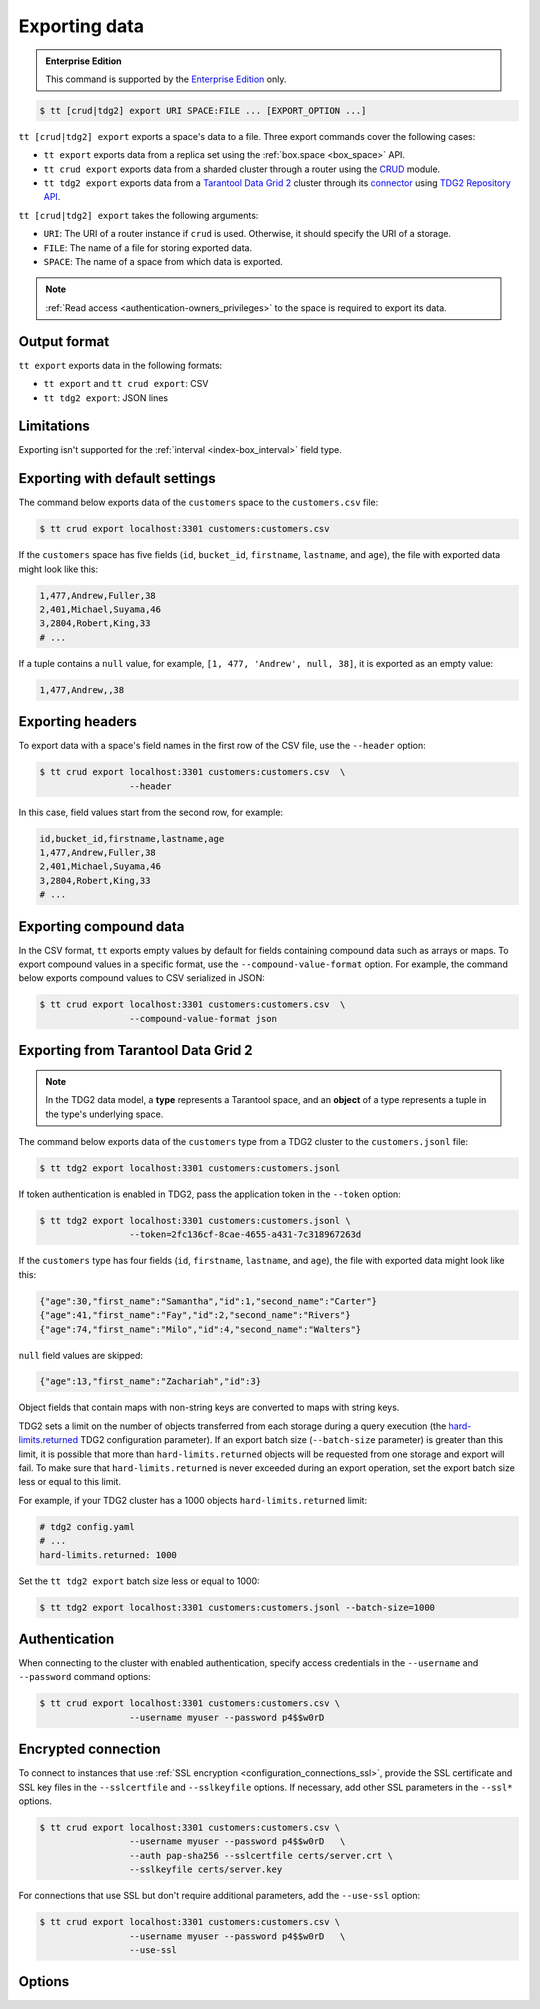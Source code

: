 .. _tt-export:

Exporting data
==============

..  admonition:: Enterprise Edition
    :class: fact

    This command is supported by the `Enterprise Edition <https://www.tarantool.io/compare/>`_ only.


..  code-block:: console

    $ tt [crud|tdg2] export URI SPACE:FILE ... [EXPORT_OPTION ...]

``tt [crud|tdg2] export`` exports a space's data to a file. Three export commands
cover the following cases:

*   ``tt export`` exports data from a replica set using the :ref:`box.space <box_space>` API.
*   ``tt crud export`` exports data from a sharded cluster through a router using the `CRUD <https://github.com/tarantool/crud>`_ module.
*   ``tt tdg2 export`` exports data from a `Tarantool Data Grid 2 <https://www.tarantool.io/ru/tdg/latest/>`_ cluster
    through its `connector <https://www.tarantool.io/ru/tdg/latest/architecture/#connector>`_ using `TDG2 Repository API <https://www.tarantool.io/en/tdg/latest/reference/sandbox/repository-api/#repository-api>`_.

``tt [crud|tdg2] export`` takes the following arguments:

*   ``URI``: The URI of a router instance if ``crud`` is used. Otherwise, it should specify the URI of a storage.
*   ``FILE``: The name of a file for storing exported data.
*   ``SPACE``: The name of a space from which data is exported.

..  NOTE::

    :ref:`Read access <authentication-owners_privileges>` to the space is required to export its data.

.. _tt-export-output-format:

Output format
-------------

``tt export`` exports data in the following formats:

*   ``tt export`` and ``tt crud export``: CSV
*   ``tt tdg2 export``: JSON lines

.. _tt-export-limitations:

Limitations
-----------

Exporting isn't supported for the :ref:`interval <index-box_interval>` field type.


.. _tt-export-default:

Exporting with default settings
-------------------------------

The command below exports data of the ``customers`` space to the ``customers.csv`` file:

.. code-block:: console

    $ tt crud export localhost:3301 customers:customers.csv

If the ``customers`` space has five fields (``id``, ``bucket_id``, ``firstname``, ``lastname``, and ``age``), the file with exported data might look like this:

.. code-block:: text

    1,477,Andrew,Fuller,38
    2,401,Michael,Suyama,46
    3,2804,Robert,King,33
    # ...

If a tuple contains a ``null`` value, for example, ``[1, 477, 'Andrew', null, 38]``, it is exported as an empty value:

.. code-block:: text

    1,477,Andrew,,38


.. _tt-export-header:

Exporting headers
-----------------

To export data with a space's field names in the first row of the CSV file, use the ``--header`` option:

.. code-block:: console

    $ tt crud export localhost:3301 customers:customers.csv  \
                     --header

In this case, field values start from the second row, for example:

.. code-block:: text

    id,bucket_id,firstname,lastname,age
    1,477,Andrew,Fuller,38
    2,401,Michael,Suyama,46
    3,2804,Robert,King,33
    # ...


.. _tt-export-compound-data:

Exporting compound data
-----------------------

In the CSV format, ``tt`` exports empty values by default for fields containing compound data such as arrays or maps.
To export compound values in a specific format, use the ``--compound-value-format`` option.
For example, the command below exports compound values to CSV serialized in JSON:

.. code-block:: console

    $ tt crud export localhost:3301 customers:customers.csv  \
                     --compound-value-format json

.. _tt-export-tdg2:

Exporting from Tarantool Data Grid 2
------------------------------------

.. note::

    In the TDG2 data model, a **type** represents a Tarantool space, and an **object**
    of a type represents a tuple in the type's underlying space.

The command below exports data of the ``customers`` type from a TDG2 cluster to
the ``customers.jsonl`` file:

.. code-block:: console

    $ tt tdg2 export localhost:3301 customers:customers.jsonl

If token authentication is enabled in TDG2, pass the application token in the ``--token`` option:

.. code-block:: console

    $ tt tdg2 export localhost:3301 customers:customers.jsonl \
                     --token=2fc136cf-8cae-4655-a431-7c318967263d

If the ``customers`` type has four fields (``id``, ``firstname``, ``lastname``, and ``age``),
the file with exported data might look like this:

.. code-block:: json

    {"age":30,"first_name":"Samantha","id":1,"second_name":"Carter"}
    {"age":41,"first_name":"Fay","id":2,"second_name":"Rivers"}
    {"age":74,"first_name":"Milo","id":4,"second_name":"Walters"}

``null`` field values are skipped:

.. code-block:: json

    {"age":13,"first_name":"Zachariah","id":3}

Object fields that contain maps with non-string keys are converted to maps with string keys.

TDG2 sets a limit on the number of objects transferred from each storage during a query execution
(the `hard-limits.returned <https://www.tarantool.io/en/tdg/latest/reference/config/config_logic/#hard-limits>`_
TDG2 configuration parameter). If an export batch size (``--batch-size`` parameter)
is greater than this limit, it is possible that more than ``hard-limits.returned`` objects
will be requested from one storage and export will fail.
To make sure that ``hard-limits.returned`` is never exceeded during an export operation,
set the export batch size less or equal to this limit.

For example, if your TDG2 cluster has a 1000 objects ``hard-limits.returned`` limit:

.. code-block:: yaml

    # tdg2 config.yaml
    # ...
    hard-limits.returned: 1000

Set the ``tt tdg2 export`` batch size less or equal to 1000:

.. code-block:: console

    $ tt tdg2 export localhost:3301 customers:customers.jsonl --batch-size=1000

.. _tt-export-auth:

Authentication
--------------

When connecting to the cluster with enabled authentication, specify access credentials
in the ``--username`` and ``--password`` command options:

.. code-block:: console

    $ tt crud export localhost:3301 customers:customers.csv \
                     --username myuser --password p4$$w0rD

.. _tt-export-ssl:

Encrypted connection
--------------------

To connect to instances that use :ref:`SSL encryption <configuration_connections_ssl>`,
provide the SSL certificate and SSL key files in the ``--sslcertfile`` and ``--sslkeyfile`` options.
If necessary, add other SSL parameters in the ``--ssl*`` options.

.. code-block:: console

    $ tt crud export localhost:3301 customers:customers.csv \
                     --username myuser --password p4$$w0rD   \
                     --auth pap-sha256 --sslcertfile certs/server.crt \
                     --sslkeyfile certs/server.key

For connections that use SSL but don't require additional parameters, add the ``--use-ssl``
option:

.. code-block:: console

    $ tt crud export localhost:3301 customers:customers.csv \
                     --username myuser --password p4$$w0rD   \
                     --use-ssl

.. _tt-export-options:

Options
-------

..  option:: --auth STRING

    **Applicable to:** ``tt crud export``, ``tt tdg2 export``

    Authentication type: ``chap-sha1``, ``pap-sha256``, or ``auto``.

..  option:: --batch-queue-size INT

    The maximum number of tuple batches in a queue between a fetch and write threads (the default is ``32``).

    ``tt`` exports data using two threads:

    *   A *fetch* thread makes requests and receives data from a Tarantool instance.
    *   A *write* thread encodes received data and writes it to the output.

    The fetch thread uses a queue to pass received tuple batches to the write thread.
    If a queue is full, the fetch thread waits until the write thread takes a batch from the queue.

..  option:: --batch-size INT

    The number of tuples to transfer per request. The default is:

        *   ``10000`` for ``tt export`` and ``tt crud export``.
        *   ``100`` for ``tt tdg2 export``.

    .. important::

        When using ``tt tdg2 export``, make sure that the batch size does not exceed
        the ``hard-limits.returned`` TDG2 parameter value set on the cluster.

..  option:: --compound-value-format STRING

    **Applicable to:** ``tt export``, ``tt crud export``

    A format used to export compound values like arrays or maps.
    By default, ``tt`` exports empty values for fields containing such values.

    Supported formats: ``json``.

    See also: :ref:`Exporting compound data <tt-export-compound-data>`.

..  option:: --header

    **Applicable to:** ``tt export``, ``tt crud export``

    Add field names in the first row.

    See also: :ref:`Exporting headers <tt-export-header>`.

..  option:: --password STRING

    A password used to connect to the instance.

..  option:: --readview

    **Applicable to:** ``tt export``, ``tt crud export``

    Export data using a :ref:`read view <read_views>`.

..  option:: --sslcafile STRING

    **Applicable to:** ``tt crud export``, ``tt tdg2 export``

    The path to a trusted certificate authorities (CA) file for encrypted connections.

    See also :ref:`tt-export-ssl`.

..  option:: --sslcertfile STRING

    **Applicable to:** ``tt crud export``, ``tt tdg2 export``

    The path to an SSL certificate file for encrypted connections.

    See also :ref:`tt-export-ssl`.

..  option:: --sslciphersfile STRING

    **Applicable to:** ``tt crud export``, ``tt tdg2 export``

    The list of SSL cipher suites used for encrypted connections, separated by colons (``:``).

    See also :ref:`tt-export-ssl`.

..  option:: --sslkeyfile STRING

    **Applicable to:** ``tt crud export``, ``tt tdg2 export``

    The path to a private SSL key file for encrypted connections.

    See also :ref:`tt-export-ssl`.

..  option:: --sslpassword STRING

    **Applicable to:** ``tt crud export``, ``tt tdg2 export``

    The password for the SSL key file for encrypted connections.

    See also :ref:`tt-export-ssl`.

..  option:: --sslpasswordfile STRING

    **Applicable to:** ``tt crud export``, ``tt tdg2 export``

    A file with list of passwords to the SSL key file for encrypted connections.

    See also :ref:`tt-export-auth`.

..  option:: --token STRING

    **Applicable to:** ``tt tdg2 export``

    An application token for connecting to TDG2.

..  option:: --use-ssl STRING

    Use SSL without providing any additional SSL parameters.

    See also :ref:`tt-export-ssl`.

..  option:: --username STRING

    A username for connecting to the instance.
